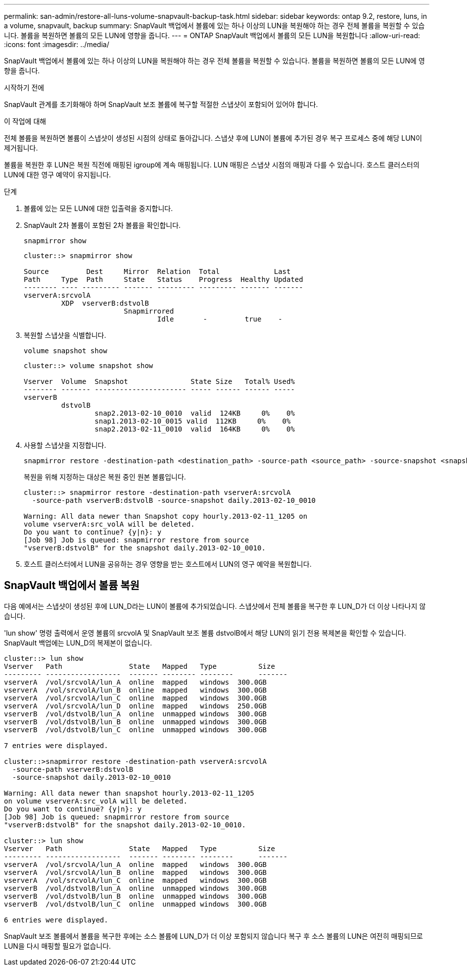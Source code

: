 ---
permalink: san-admin/restore-all-luns-volume-snapvault-backup-task.html 
sidebar: sidebar 
keywords: ontap 9.2, restore, luns, in a volume, snapvault, backup 
summary: SnapVault 백업에서 볼륨에 있는 하나 이상의 LUN을 복원해야 하는 경우 전체 볼륨을 복원할 수 있습니다. 볼륨을 복원하면 볼륨의 모든 LUN에 영향을 줍니다. 
---
= ONTAP SnapVault 백업에서 볼륨의 모든 LUN을 복원합니다
:allow-uri-read: 
:icons: font
:imagesdir: ../media/


[role="lead"]
SnapVault 백업에서 볼륨에 있는 하나 이상의 LUN을 복원해야 하는 경우 전체 볼륨을 복원할 수 있습니다. 볼륨을 복원하면 볼륨의 모든 LUN에 영향을 줍니다.

.시작하기 전에
SnapVault 관계를 초기화해야 하며 SnapVault 보조 볼륨에 복구할 적절한 스냅샷이 포함되어 있어야 합니다.

.이 작업에 대해
전체 볼륨을 복원하면 볼륨이 스냅샷이 생성된 시점의 상태로 돌아갑니다. 스냅샷 후에 LUN이 볼륨에 추가된 경우 복구 프로세스 중에 해당 LUN이 제거됩니다.

볼륨을 복원한 후 LUN은 복원 직전에 매핑된 igroup에 계속 매핑됩니다. LUN 매핑은 스냅샷 시점의 매핑과 다를 수 있습니다. 호스트 클러스터의 LUN에 대한 영구 예약이 유지됩니다.

.단계
. 볼륨에 있는 모든 LUN에 대한 입출력을 중지합니다.
. SnapVault 2차 볼륨이 포함된 2차 볼륨을 확인합니다.
+
[source, cli]
----
snapmirror show
----
+
[listing]
----
cluster::> snapmirror show

Source         Dest     Mirror  Relation  Total             Last
Path     Type  Path     State   Status    Progress  Healthy Updated
-------- ---- --------- ------- --------- --------- ------- -------
vserverA:srcvolA
         XDP  vserverB:dstvolB
                        Snapmirrored
                                Idle       -         true    -
----
. 복원할 스냅샷을 식별합니다.
+
[source, cli]
----
volume snapshot show
----
+
[listing]
----
cluster::> volume snapshot show

Vserver  Volume  Snapshot               State Size   Total% Used%
-------- ------- ---------------------- ----- ------ ------ -----
vserverB
         dstvolB
                 snap2.2013-02-10_0010  valid  124KB     0%    0%
                 snap1.2013-02-10_0015 valid  112KB     0%    0%
                 snap2.2013-02-11_0010  valid  164KB     0%    0%
----
. 사용할 스냅샷을 지정합니다.
+
[source, cli]
----
snapmirror restore -destination-path <destination_path> -source-path <source_path> -source-snapshot <snapshot_name>
----
+
복원을 위해 지정하는 대상은 복원 중인 원본 볼륨입니다.

+
[listing]
----
cluster::> snapmirror restore -destination-path vserverA:srcvolA
  -source-path vserverB:dstvolB -source-snapshot daily.2013-02-10_0010

Warning: All data newer than Snapshot copy hourly.2013-02-11_1205 on
volume vserverA:src_volA will be deleted.
Do you want to continue? {y|n}: y
[Job 98] Job is queued: snapmirror restore from source
"vserverB:dstvolB" for the snapshot daily.2013-02-10_0010.
----
. 호스트 클러스터에서 LUN을 공유하는 경우 영향을 받는 호스트에서 LUN의 영구 예약을 복원합니다.




== SnapVault 백업에서 볼륨 복원

다음 예에서는 스냅샷이 생성된 후에 LUN_D라는 LUN이 볼륨에 추가되었습니다. 스냅샷에서 전체 볼륨을 복구한 후 LUN_D가 더 이상 나타나지 않습니다.

'lun show' 명령 출력에서 운영 볼륨의 srcvolA 및 SnapVault 보조 볼륨 dstvolB에서 해당 LUN의 읽기 전용 복제본을 확인할 수 있습니다. SnapVault 백업에는 LUN_D의 복제본이 없습니다.

[listing]
----
cluster::> lun show
Vserver   Path                State   Mapped   Type          Size
--------- ------------------  ------- -------- --------      -------
vserverA  /vol/srcvolA/lun_A  online  mapped   windows  300.0GB
vserverA  /vol/srcvolA/lun_B  online  mapped   windows  300.0GB
vserverA  /vol/srcvolA/lun_C  online  mapped   windows  300.0GB
vserverA  /vol/srcvolA/lun_D  online  mapped   windows  250.0GB
vserverB  /vol/dstvolB/lun_A  online  unmapped windows  300.0GB
vserverB  /vol/dstvolB/lun_B  online  unmapped windows  300.0GB
vserverB  /vol/dstvolB/lun_C  online  unmapped windows  300.0GB

7 entries were displayed.

cluster::>snapmirror restore -destination-path vserverA:srcvolA
  -source-path vserverB:dstvolB
  -source-snapshot daily.2013-02-10_0010

Warning: All data newer than snapshot hourly.2013-02-11_1205
on volume vserverA:src_volA will be deleted.
Do you want to continue? {y|n}: y
[Job 98] Job is queued: snapmirror restore from source
"vserverB:dstvolB" for the snapshot daily.2013-02-10_0010.

cluster::> lun show
Vserver   Path                State   Mapped   Type          Size
--------- ------------------  ------- -------- --------      -------
vserverA  /vol/srcvolA/lun_A  online  mapped   windows  300.0GB
vserverA  /vol/srcvolA/lun_B  online  mapped   windows  300.0GB
vserverA  /vol/srcvolA/lun_C  online  mapped   windows  300.0GB
vserverB  /vol/dstvolB/lun_A  online  unmapped windows  300.0GB
vserverB  /vol/dstvolB/lun_B  online  unmapped windows  300.0GB
vserverB  /vol/dstvolB/lun_C  online  unmapped windows  300.0GB

6 entries were displayed.
----
SnapVault 보조 볼륨에서 볼륨을 복구한 후에는 소스 볼륨에 LUN_D가 더 이상 포함되지 않습니다 복구 후 소스 볼륨의 LUN은 여전히 매핑되므로 LUN을 다시 매핑할 필요가 없습니다.
